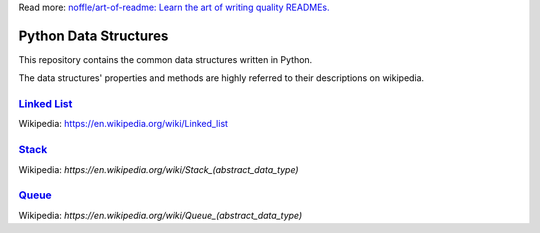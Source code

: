 Read more: `noffle/art-of-readme: Learn the art of writing quality READMEs.`_

.. _`noffle/art-of-readme: Learn the art of writing quality READMEs.`: https://github.com/noffle/art-of-readme

======================
Python Data Structures
======================

This repository contains the common data structures written in Python.

The data structures' properties and methods are highly referred to their descriptions on wikipedia.

`Linked List`_
==============

Wikipedia: https://en.wikipedia.org/wiki/Linked_list

.. _`Linked List`: https://en.wikipedia.org/wiki/Linked_list

Stack_
======

Wikipedia: `https://en.wikipedia.org/wiki/Stack_(abstract_data_type)`

.. _Stack: https://en.wikipedia.org/wiki/Stack_(abstract_data_type)

Queue_
======

Wikipedia: `https://en.wikipedia.org/wiki/Queue_(abstract_data_type)`

.. _Queue: https://en.wikipedia.org/wiki/Queue_(abstract_data_type)
